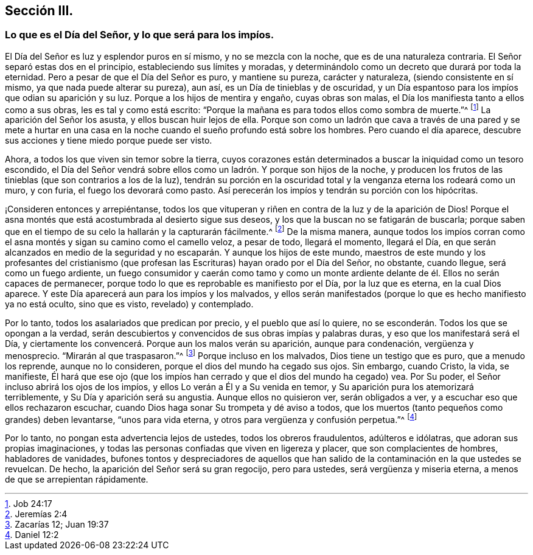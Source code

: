 == Sección III.

[.blurb]
=== Lo que es el Día del Señor, y lo que será para los impíos.

El Día del Señor es luz y esplendor puros en sí mismo, y no se mezcla con la noche,
que es de una naturaleza contraria.
El Señor separó estas dos en el principio, estableciendo sus límites y moradas,
y determinándolo como un decreto que durará por toda la eternidad.
Pero a pesar de que el Día del Señor es puro, y mantiene su pureza,
carácter y naturaleza, (siendo consistente en sí mismo,
ya que nada puede alterar su pureza), aun así, es un Día de tinieblas y de oscuridad,
y un Día espantoso para los impíos que odian su aparición y su luz.
Porque a los hijos de mentira y engaño, cuyas obras son malas,
el Día los manifiesta tanto a ellos como a sus obras, les es tal y como está escrito:
"`Porque la mañana es para todos ellos como sombra de muerte.`"^
footnote:[Job 24:17]
La aparición del Señor los asusta, y ellos buscan huir lejos de ella.
Porque son como un ladrón que cava a través de una pared y se mete a hurtar
en una casa en la noche cuando el sueño profundo está sobre los hombres.
Pero cuando el día aparece, descubre sus acciones y tiene miedo porque puede ser visto.

Ahora, a todos los que viven sin temor sobre la tierra,
cuyos corazones están determinados a buscar la iniquidad como un tesoro escondido,
el Día del Señor vendrá sobre ellos como un ladrón. Y porque son hijos de la noche,
y producen los frutos de las tinieblas (que son contrarios a los de la luz),
tendrán su porción en la oscuridad total y la venganza eterna los rodeará como un muro,
y con furia, el fuego los devorará como pasto.
Así perecerán los impíos y tendrán su porción con los hipócritas.

¡Consideren entonces y arrepiéntanse,
todos los que vituperan y riñen en contra de la luz y de la aparición de Dios!
Porque el asna montés que está acostumbrada al desierto sigue sus deseos,
y los que la buscan no se fatigarán de buscarla;
porque saben que en el tiempo de su celo la hallarán y la capturarán fácilmente.^
footnote:[Jeremías 2:4]
De la misma manera,
aunque todos los impíos corran como el asna montés
y sigan su camino como el camello veloz,
a pesar de todo, llegará el momento, llegará el Día,
en que serán alcanzados en medio de la seguridad
y no escaparán. Y aunque los hijos de este mundo,
maestros de este mundo y los profesantes del cristianismo (que
profesan las Escrituras) hayan orado por el Día del Señor,
no obstante, cuando llegue, será como un fuego ardiente,
un fuego consumidor y caerán como tamo y como un monte ardiente
delante de él. Ellos no serán capaces de permanecer,
porque todo lo que es reprobable es manifiesto por el Día, por la luz que es eterna,
en la cual Dios aparece.
Y este Día aparecerá aun para los impíos y los malvados,
y ellos serán manifestados (porque lo que es hecho manifiesto ya no está oculto,
sino que es visto, revelado) y contemplado.

Por lo tanto, todos los asalariados que predican por precio,
y el pueblo que así lo quiere, no se esconderán. Todos los que se opongan a la verdad,
serán descubiertos y convencidos de sus obras impías y palabras duras,
y eso que los manifestará será el Día,
y ciertamente los convencerá. Porque aun los malos verán su aparición,
aunque para condenación, vergüenza y menosprecio.
"`Mirarán al que traspasaron.`"^
footnote:[Zacarías 12; Juan 19:37]
Porque incluso en los malvados, Dios tiene un testigo que es puro,
que a menudo los reprende, aunque no lo consideren,
porque el dios del mundo ha cegado sus ojos.
Sin embargo, cuando Cristo, la vida, se manifieste,
Él hará que ese ojo (que los impíos han cerrado y que el dios del mundo ha cegado) vea.
Por Su poder, el Señor incluso abrirá los ojos de los impíos,
y ellos Lo verán a Él y a Su venida en temor,
y Su aparición pura los atemorizará terriblemente, y Su Día y aparición será su angustia.
Aunque ellos no quisieron ver, serán obligados a ver,
y a escuchar eso que ellos rechazaron escuchar,
cuando Dios haga sonar Su trompeta y dé aviso a todos,
que los muertos (tanto pequeños como grandes) deben levantarse, "`unos para vida eterna,
y otros para vergüenza y confusión perpetua.`"^
footnote:[Daniel 12:2]

Por lo tanto, no pongan esta advertencia lejos de ustedes,
todos los obreros fraudulentos, adúlteros e idólatras,
que adoran sus propias imaginaciones,
y todas las personas confiadas que viven en ligereza y placer,
que son complacientes de hombres, habladores de vanidades,
bufones tontos y despreciadores de aquellos que han salido
de la contaminación en la que ustedes se revuelcan.
De hecho, la aparición del Señor será su gran regocijo, pero para ustedes,
será vergüenza y miseria eterna, a menos de que se arrepientan rápidamente.
